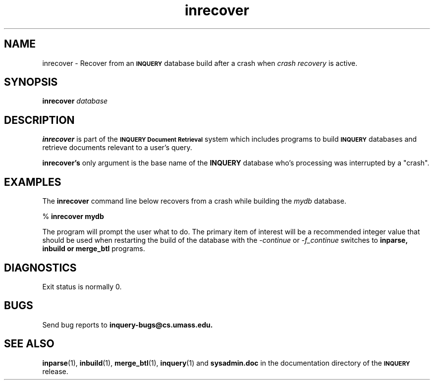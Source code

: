 '\" t
.TH inrecover 1 "24 May 1996" "CIIR, UMass" "INQUERY Document Retrieval"
.SH NAME
inrecover - Recover from an
.SB INQUERY
database build after a crash when 
.I crash recovery
is active.
.SH SYNOPSIS
.B inrecover
.I 
database
.SH DESCRIPTION 
.B inrecover
is part of the 
.SB INQUERY Document Retrieval
system which includes programs to build
.SB INQUERY
databases and retrieve documents relevant to a user's query.
.PP
.BR inrecover's
only argument is the base name of the 
.B INQUERY
database who's processing was interrupted by a "crash".
.SH EXAMPLES
.PP
The 
.B inrecover
command line below recovers from a crash while building the 
.IR mydb
database.
.PP
    %
.B inrecover mydb 
.PP
The program will prompt the user what to do.  The primary item of
interest will be a recommended integer value that should be used
when restarting the build of the database with the
.I \-continue
or
.I \-f_continue
switches to 
.B inparse, inbuild or merge_btl
programs.
.SH DIAGNOSTICS
Exit status is normally 0.
.SH "BUGS"
Send bug reports to 
.B inquery-bugs@cs.umass.edu.
.SH SEE ALSO
.BR inparse (1), " inbuild" (1), " merge_btl" (1), " inquery" (1)
and
.B sysadmin.doc
in the documentation directory of the
.SB INQUERY 
release.
